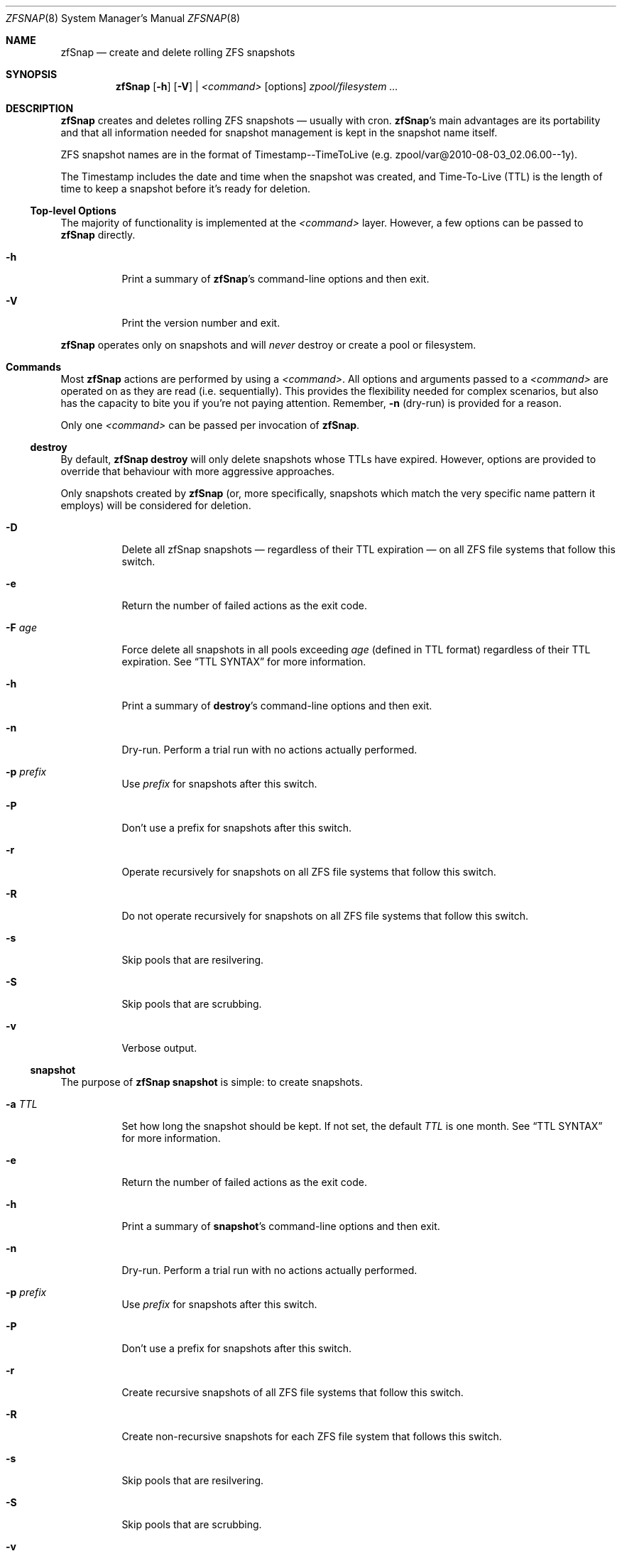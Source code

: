 .Dd February 11, 2014
.Dt ZFSNAP 8
.Os \" Current operating system.
.
.Sh NAME
.Nm zfSnap
.Nd create and delete rolling ZFS snapshots
.
.Sh SYNOPSIS
.Nm
.Op Fl h
.Op Fl V
|
.Ar <command>
.Op options
.Ar zpool/filesystem ...
.
.Sh DESCRIPTION
.Nm
creates and deletes rolling ZFS snapshots \[em] usually with cron.
.Nm Ap s
main advantages are its portability and that all information needed for
snapshot management is kept in the snapshot name itself.
.Pp
ZFS snapshot names are in the format of Timestamp\-\-TimeToLive
.Pq e.g. zpool/var@2010\-08\-03_02.06.00\-\-1y .
.Pp
The Timestamp includes the date and time when the snapshot was created, and
Time\[hy]To\[hy]Live
.Pq TTL
is the length of time to keep a snapshot before it's ready for deletion.
.
.Ss Top-level Options
The majority of functionality is implemented at the
.Ar <command>
layer. However, a few options can be passed to
.Nm
directly.
.Bl -tag -width Ds
.It Fl h
Print a summary of
.Nm Ap s
command-line options and then exit.
.It Fl V
Print the version number and exit.
.El
.Pp
.Nm
operates only on snapshots and will
.Em never
destroy or create a pool or filesystem.
.
.Sh Commands
Most
.Nm
actions are performed by using a
.Ar <command> .
All options and arguments passed to a
.Ar <command>
are operated on as they are read
.Pq i.e. sequentially .
This provides the flexibility needed for complex scenarios, but also has the
capacity to bite you if you're not paying attention. Remember,
.Fl n
.Pq dry-run
is provided for a reason.
.Pp
Only one
.Ar <command>
can be passed per invocation of
.Nm .
.
.Ss destroy
By default,
.Nm Cm destroy
will only delete snapshots whose TTLs have expired. However, options
are provided to override that behaviour with more aggressive approaches.
.Pp
Only snapshots created by
.Nm
.Pq or, more specifically, snapshots which match the very specific name pattern it employs
will be considered for deletion.
.Bl -tag -width Ds
.It Fl D
Delete all zfSnap snapshots \[em] regardless of their TTL expiration \[em] on all ZFS file
systems that follow this switch.
.It Fl e
Return the number of failed actions as the exit code.
.It Fl F Ar age
Force delete all snapshots in all pools exceeding
.Ar age
.Pq defined in TTL format
regardless of their TTL expiration. See
.Sx TTL SYNTAX
for more information.
.It Fl h
Print a summary of
.Cm destroy Ap s
command-line options and then exit.
.It Fl n
Dry\[hy]run. Perform a trial run with no actions actually performed.
.It Fl p Ar prefix
Use
.Ar prefix
for snapshots after this switch.
.It Fl P
Don't use a prefix for snapshots after this switch.
.It Fl r
Operate recursively for snapshots on all ZFS file systems that follow this switch.
.It Fl R
Do not operate recursively for snapshots on all ZFS file systems that follow this switch.
.It Fl s
Skip pools that are resilvering.
.It Fl S
Skip pools that are scrubbing.
.It Fl v
Verbose output.
.El
.
.Ss snapshot
The purpose of
.Nm Cm snapshot
is simple: to create snapshots.
.Bl -tag -width Ds
.It Fl a Ar TTL
Set how long the snapshot should be kept. If not set, the default
.Ar TTL
is one month. See
.Sx TTL SYNTAX
for more information.
.It Fl e
Return the number of failed actions as the exit code.
.It Fl h
Print a summary of
.Cm snapshot Ap s
command-line options and then exit.
.It Fl n
Dry\[hy]run. Perform a trial run with no actions actually performed.
.It Fl p Ar prefix
Use
.Ar prefix
for snapshots after this switch.
.It Fl P
Don't use a prefix for snapshots after this switch.
.It Fl r
Create recursive snapshots of all ZFS file systems that follow this switch.
.It Fl R
Create non\[hy]recursive snapshots for each ZFS file system that follows this switch.
.It Fl s
Skip pools that are resilvering.
.It Fl S
Skip pools that are scrubbing.
.It Fl v
Verbose output.
.It Fl z
Round snapshot creation time down to 00 seconds.
.El
.
.Sh TTL SYNTAX
The Time\[hy]To\[hy]Live
.Pq TTL
contains numbers and modifiers. Valid modifiers are:
.Bl -tag -width Ds -offset 4n
.It Cm y
years
.Pq 365 days
.It Cm m
months
.Pq 30 days
.It Cm w
weeks
.It Cm d
days
.It Cm h
hours
.It Cm M
minutes
.It Cm s
seconds
.El
.Pp
You do not need to use all of the modifiers, but they must be used in the above order
.Pq i.e. sequentially .
.Pp
The default TTL is
.Cm 1m
.Pq one month .
.
.Ss TTL Examples
.Bl -tag -width 8n
.It Cm 1y6m5d2h
One year, six months, five days, and two hours
.It Cm 2m
Two months
.It Cm 216000s
Two hundred and sixteen thousand seconds
.Pq ~2 months
.It Cm 216000
Two hundred and sixteen thousand seconds
.Po the
.Cm s
for seconds is optional
.Pc
.El
.
.Sh EXIT STATUS
.Nm
exits 0 on success and 1 if an error occurs. See
.Op Fl e
for other exit options.
.
.Sh EXAMPLES
.Nm
was designed to work with cron. Thus, some of these examples will include cron
markup.
.Pp
Every hour, create recursive snapshots of an entire pool and keep for 5 days.
.Pp
.Bd -literal -offset indent
# Minute  Hour  Day  Month  Day  Who   Command
5         *     *    *      *    root  /sbin/zfSnap snapshot \-a 5d \-r zpool
.Ed
.Pp
Create snapshots of different datasets in different zpools and keep for 2 weeks.
.Pp
.Dl zfSnap snapshot \-a 2w zpool2/git zpool2/jails \-r zpool2/jails/main zpool1/var
.Pp
Note that
.Op Fl a ,
.Op Fl r ,
and
.Op Fl R
can be used many times in a single line.
.Pp
Now, for a more complex example. Here,
.Nm
will snapshot
.Bl -dash -compact -offset 2n
.It
zpool/var recursively and hold it for 1 year
.It
zpool/home recursively and hold it for 6 minutes
.It
zpool/usr recursively and hold it for 3 months
.It
zpool/root non\[hy]recursively and hold it for 3 months.
.El
.Pp
.Dl zfSnap snapshot \-a 1y \-r zpool/var \-a 6M zpool/home \-a 3m zpool/usr \-R zpool/root
.Pp
Deleting ZFS snapshots is much slower than creating them, and it's usually not
a problem if snapshots live a few hours longer. Thus, it is usually best to
delete old snapshots once a day.
.Pp
.Bd -literal -offset indent
# Minute  Hour  Day  Month  Day  Who   Command
0         1     *    *      *    root  /sbin/zfSnap destroy \-r zpool
.Ed
.
.Sh SEE ALSO
.Xr cron 8 ,
.Xr zfs 8 ,
.Xr zpool 8
.Pp
Please report any bugs to
.Lk https://github.com/graudeejs/zfSnap/issues
.
.Sh AUTHORS
.Nm
was created by
.An -nosplit
.An Aldis Berjoza ,
.Mt graudeejs@yandex.com ;
others later contributed to it.
.Pp
This reference was written by
.An Alex Waite ,
.Mt alexqw85@gmail.com .
.
.Sh COPYRIGHT
.Nm
is currently released under the
.Qq Beerware License.
If you like the software and meet a developer in real life, buy him/her a beer.
.
